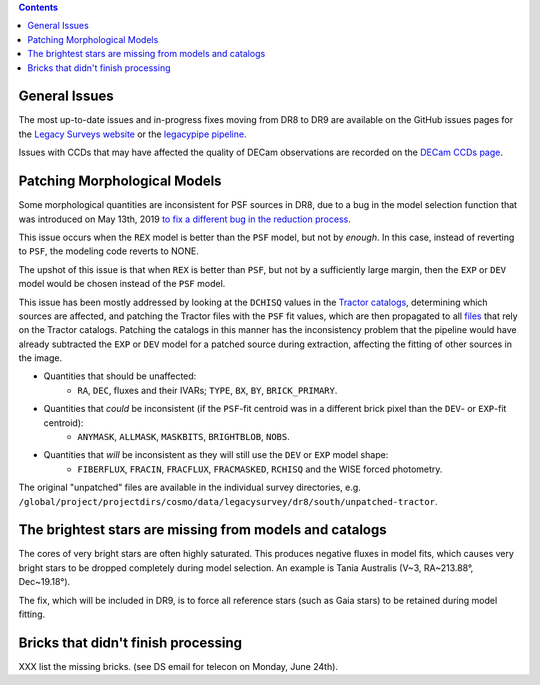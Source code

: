 .. title: Known Issues
.. slug: issues
.. tags: mathjax
.. description:

.. |deg|    unicode:: U+000B0 .. DEGREE SIGN
.. |Prime|    unicode:: U+02033 .. DOUBLE PRIME

.. class:: pull-right well

.. contents::

General Issues
--------------

The most up-to-date issues and in-progress fixes moving from DR8 to DR9 are 
available on the GitHub issues pages for the `Legacy Surveys website`_ or the `legacypipe pipeline`_.

Issues with CCDs that may have affected the quality of DECam observations are recorded on the
`DECam CCDs page`_.

Patching Morphological Models
-----------------------------

Some morphological quantities are inconsistent for PSF sources in DR8, due to a bug in the model selection function that was introduced 
on May 13th, 2019 `to fix a different bug in the reduction process`_.

This issue occurs when the ``REX`` model is better than the ``PSF`` model, but not by *enough*.  In this case, instead of reverting to ``PSF``, the modeling code reverts to NONE.

The upshot of this issue is that when ``REX`` is better than ``PSF``, but not by a sufficiently large margin, then the ``EXP`` or ``DEV`` model would be chosen instead of the ``PSF`` model.

This issue has been mostly addressed by looking at the ``DCHISQ`` values in the `Tractor catalogs`_, determining which sources are affected, and
patching the Tractor files with the ``PSF`` fit values, which are then propagated to all `files`_ that rely on the Tractor catalogs.
Patching the catalogs in this manner has the inconsistency problem that the pipeline would have already subtracted the ``EXP`` or ``DEV`` model 
for a patched source during extraction, affecting the fitting of other sources in the image.

- Quantities that should be unaffected:
    - ``RA``, ``DEC``, fluxes and their IVARs; ``TYPE``, ``BX``, ``BY``, ``BRICK_PRIMARY``.
- Quantities that *could* be inconsistent (if the ``PSF``-fit centroid was in a different brick pixel than the ``DEV``- or ``EXP``-fit centroid):
    - ``ANYMASK``, ``ALLMASK``, ``MASKBITS``, ``BRIGHTBLOB``, ``NOBS``.
- Quantities that *will* be inconsistent as they will still use the ``DEV`` or ``EXP`` model shape:
    - ``FIBERFLUX``, ``FRACIN``, ``FRACFLUX``, ``FRACMASKED``, ``RCHISQ`` and the WISE forced photometry.

The original "unpatched" files are available in the individual survey directories, e.g. ``/global/project/projectdirs/cosmo/data/legacysurvey/dr8/south/unpatched-tractor``.

The brightest stars are missing from models and catalogs
--------------------------------------------------------

The cores of very bright stars are often highly saturated. This produces negative fluxes in model fits, which
causes very bright stars to be dropped completely during model selection. An example is Tania Australis (V~3, RA~213.88\ |deg|, Dec~19.18\ |deg|).

The fix, which will be included in DR9, is to force all reference stars (such as Gaia stars) to be retained during model fitting.


Bricks that didn't finish processing
------------------------------------
XXX list the missing bricks. (see DS email for telecon on Monday, June 24th).

.. _`to fix a different bug in the reduction process`: https://github.com/legacysurvey/legacypipe/commit/a10ecc33247ec615ec1d8401cef2e0787f91a8fc
.. _`Legacy Surveys website`: https://github.com/legacysurvey/legacysurvey/issues
.. _`legacypipe pipeline`: https://github.com/legacysurvey/legacypipe/issues?q=is:issue+sort:updated-desc
.. _`DECam CCDs page`: http://www.ctio.noao.edu/noao/content/Status-DECam-CCDs
.. _`DECaLS`: ../../decamls
.. _`Tractor catalogs`: ../catalogs
.. _`coadd files`: ../files#image-stacks-coadd
.. _`files`: ../files